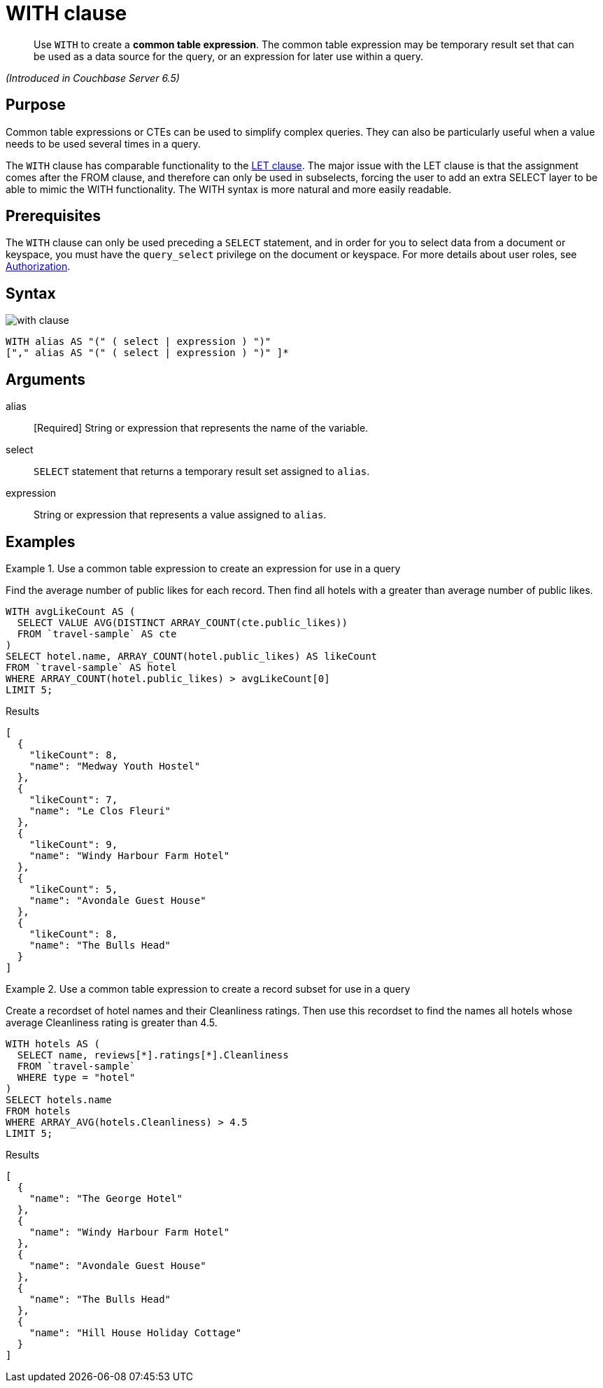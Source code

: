 = WITH clause

[abstract]
Use `WITH` to create a *common table expression*.
The common table expression may be temporary result set that can be used as a data source for the query, or an expression for later use within a query.

_(Introduced in Couchbase Server 6.5)_

== Purpose

Common table expressions or CTEs can be used to simplify complex queries.
They can also be particularly useful when a value needs to be used several times in a query.

The `WITH` clause has comparable functionality to the xref:n1ql-language-reference/let.adoc[LET clause].
The major issue with the LET clause is that the assignment comes after the FROM clause, and therefore can only be used in subselects, forcing the user to add an extra SELECT layer to be able to mimic the WITH functionality.
The WITH syntax is more natural and more easily readable.

== Prerequisites

The `WITH` clause can only be used preceding a `SELECT` statement, and in order for you to select data from a document or keyspace, you must have the [.param]`query_select` privilege on the document or keyspace.
For more details about user roles, see
xref:learn:security/authorization-overview.adoc[Authorization].

== Syntax

image::n1ql-language-reference/with-clause.png[]

----
WITH alias AS "(" ( select | expression ) ")"
["," alias AS "(" ( select | expression ) ")" ]*
----

== Arguments

alias:: [Required] String or expression that represents the name of the variable.

select:: `SELECT` statement that returns a temporary result set assigned to [.var]`alias`.

expression:: String or expression that represents a value assigned to [.var]`alias`.

[#examples_section]
== Examples

.Use a common table expression to create an expression for use in a query
====
Find the average number of public likes for each record.
Then find all hotels with a greater than average number of public likes.

[source,n1ql]
----
WITH avgLikeCount AS (
  SELECT VALUE AVG(DISTINCT ARRAY_COUNT(cte.public_likes))
  FROM `travel-sample` AS cte
)
SELECT hotel.name, ARRAY_COUNT(hotel.public_likes) AS likeCount
FROM `travel-sample` AS hotel
WHERE ARRAY_COUNT(hotel.public_likes) > avgLikeCount[0]
LIMIT 5;
----

.Results
[source,json]
----
[
  {
    "likeCount": 8,
    "name": "Medway Youth Hostel"
  },
  {
    "likeCount": 7,
    "name": "Le Clos Fleuri"
  },
  {
    "likeCount": 9,
    "name": "Windy Harbour Farm Hotel"
  },
  {
    "likeCount": 5,
    "name": "Avondale Guest House"
  },
  {
    "likeCount": 8,
    "name": "The Bulls Head"
  }
]
----
====

.Use a common table expression to create a record subset for use in a query
====
Create a recordset of hotel names and their Cleanliness ratings.
Then use this recordset to find the names all hotels whose average Cleanliness rating is greater than 4.5.

[source,n1ql]
----
WITH hotels AS (
  SELECT name, reviews[*].ratings[*].Cleanliness
  FROM `travel-sample`
  WHERE type = "hotel"
)
SELECT hotels.name
FROM hotels
WHERE ARRAY_AVG(hotels.Cleanliness) > 4.5
LIMIT 5;
----

.Results
[source,json]
----
[
  {
    "name": "The George Hotel"
  },
  {
    "name": "Windy Harbour Farm Hotel"
  },
  {
    "name": "Avondale Guest House"
  },
  {
    "name": "The Bulls Head"
  },
  {
    "name": "Hill House Holiday Cottage"
  }
]
----
====
